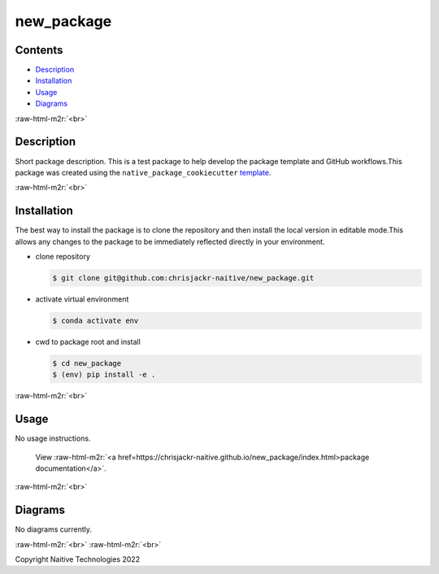 .. role:: raw-html-m2r(raw)
   :format: html


new_package
===========


.. image:: https://github.com/chrisjackr-naitive/new_package/actions/workflows/python-test.yml/badge.svg
   :target: https://github.com/chrisjackr-naitive/new_package/actions/workflows/python-test.yml
   :alt: python-pytest
 
.. image:: https://github.com/chrisjackr-naitive/new_package/actions/workflows/pages-build-docs.yml/badge.svg
   :target: https://github.com/chrisjackr-naitive/new_package/actions/workflows/pages-build-docs.yml
   :alt: pages-build-docs
 
.. image:: https://github.com/chrisjackr-naitive/new_package/actions/workflows/pages/pages-build-deployment/badge.svg?branch=gh-pages
   :target: https://github.com/chrisjackr-naitive/new_package/actions/workflows/pages/pages-build-deployment
   :alt: pages-build-deployment


Contents
--------


* `Description <#description>`_
* `Installation <#installation>`_
* `Usage <#usage>`_
* `Diagrams <#diagrams>`_

:raw-html-m2r:`<br>`

Description
-----------

Short package description. This is a test package to help develop the package template and GitHub workflows.\
This package was created using the ``native_package_cookiecutter`` `template <https://github.com/chrisjackr-naitive/package_template>`_.

:raw-html-m2r:`<br>`

Installation
------------

The best way to install the package is to clone the repository and then install the local version in editable mode.\
This allows any changes to the package to be immediately reflected directly in your environment.


* clone repository \

  .. code-block:: bash

     $ git clone git@github.com:chrisjackr-naitive/new_package.git

* activate virtual environment \

  .. code-block:: bash

     $ conda activate env

* cwd to package root and install \

  .. code-block:: bash

     $ cd new_package
     $ (env) pip install -e .

:raw-html-m2r:`<br>`

Usage
-----

No usage instructions.

..

   View :raw-html-m2r:`<a href=https://chrisjackr-naitive.github.io/new_package/index.html>package documentation</a>`.


:raw-html-m2r:`<br>`

Diagrams
--------

No diagrams currently.

:raw-html-m2r:`<br>`
:raw-html-m2r:`<br>`

Copyright Naitive Technologies 2022
